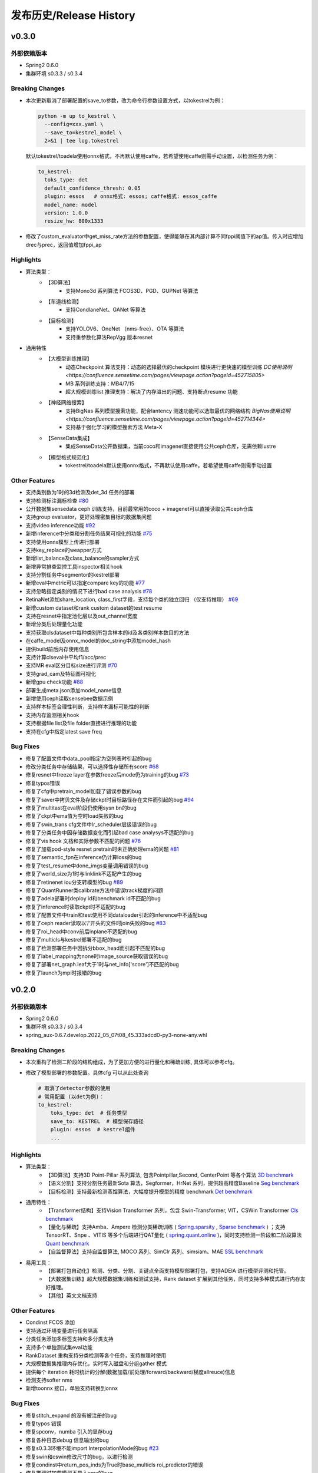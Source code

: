 发布历史/Release History
========================

v0.3.0
-------

外部依赖版本
^^^^^^^^^^^^

* Spring2 0.6.0
* 集群环境 s0.3.3 / s0.3.4

Breaking Changes
^^^^^^^^^^^^^^^^

* 本次更新取消了部署配置的save_to参数，改为命令行参数设置方式，以tokestrel为例：

  .. code-block:: bash

    python -m up to_kestrel \
      --config=xxx.yaml \
      --save_to=kestrel_model \
      2>&1 | tee log.tokestrel

  默认tokestrel/toadela使用onnx格式，不再默认使用caffe，若希望使用caffe则需手动设置，以检测任务为例：

  .. code-block:: yaml

    to_kestrel:
      toks_type: det
      default_confidence_thresh: 0.05
      plugin: essos   # onnx格式: essos; caffe格式: essos_caffe
      model_name: model
      version: 1.0.0
      resize_hw: 800x1333

* 修改了custom_evaluator中get_miss_rate方法的参数配置，使得能够在其内部计算不同fppi阈值下的ap值。传入时应增加drec与prec，返回值增加fppi_ap

Highlights
^^^^^^^^^^

* 算法类型：
    * 【3D算法】
        * 支持Mono3d 系列算法 FCOS3D、PGD、GUPNet 等算法
    * 【车道线检测】
        * 支持CondlaneNet、GANet 等算法
    * 【目标检测】
        * 支持YOLOV6、OneNet （nms-free）、OTA 等算法
        * 支持重参数化算法RepVgg 版本resnet

* 通用特性
    * 【大模型训练推理】
        * 动态Checkpoint 算法支持：动态的选择最优的checkpoint 模块进行更快速的模型训练 `DC使用说明 <https://confluence.sensetime.com/pages/viewpage.action?pageId=452715805>`
        * MB 系列训练支持：MB4/7/15
        * 超大规模训练list 推理支持：解决了内存溢出的问题、支持断点resume 功能
    * 【神经网络搜索】
        * 支持BigNas 系列模型搜索功能，配合lantency 测速功能可以选取最优的网络结构 `BigNas使用说明 <https://confluence.sensetime.com/pages/viewpage.action?pageId=452714344>`
        * 支持基于强化学习的模型搜索方法 Meta-X
    * 【SenseData集成】
        * 集成SenseData公开数据集，当前coco和imagenet直接使用公共ceph仓库，无需依赖lustre
    * 【模型格式规范化】
        * tokestrel/toadela默认使用onnx格式，不再默认使用caffe。若希望使用caffe则需手动设置

Other Features
^^^^^^^^^^^^^^

* 支持类别数为1时的3d检测及det_3d 任务的部署
* 支持检测标注漏标检查 `#80 <https://gitlab.bj.sensetime.com/spring2/united-perception/-/issues/80>`_
* 公开数据集sensedata ceph 训练支持，目前最常用的coco + imagenet可以直接读取公共ceph仓库
* 支持group evaluator，更好处理密集目标的数据集问题
* 支持video inference功能 `#92 <https://gitlab.bj.sensetime.com/spring2/united-perception/-/issues/92>`_
* 新增inference中分类和分割任务结果可视化的功能 `#75 <https://gitlab.bj.sensetime.com/spring2/united-perception/-/issues/75>`_
* 支持使用onnx模型上传进行部署
* 支持key_replace的weapper方式
* 新增list_balance及class_balance的sampler方式
* 新增异常排查监控工具inspector相关hook
* 支持分割任务中segmentor的kestrel部署
* 新增eval中metric可以指定compare key的功能 `#77 <https://gitlab.bj.sensetime.com/spring2/united-perception/-/issues/77>`_
* 支持忽略指定类别的情况下进行bad case analysis `#78 <https://gitlab.bj.sensetime.com/spring2/united-perception/-/issues/78>`_
* RetinaNet添加share_location, class_first字段，支持每个类的独立回归 （仅支持推理） `#69 <https://gitlab.bj.sensetime.com/spring2/united-perception/-/issues/69>`_
* 新增custom dataset和rank custom dataset的test resume
* 支持在resnet中指定池化层以及out_channel宽度
* 新增分类后处理量化功能
* 支持获取clsdataset中每种类别所包含样本的id及各类别样本数目的方法
* 在caffe_model及onnx_model的doc_string中添加model_hash
* 提供build前后内存使用信息
* 支持计算clseval中平均f1/acc/prec
* 支持MR eval区分目标size进行评测 `#70 <https://gitlab.bj.sensetime.com/spring2/united-perception/-/issues/70>`_
* 支持grad_cam及特征图可视化
* 新增gpu check功能 `#88 <https://gitlab.bj.sensetime.com/spring2/united-perception/-/issues/88>`_
* 部署生成meta.json添加model_name信息
* 新增使用ceph读取sensebee数据示例
* 支持样本标签合理性判断，支持样本漏标可能性的判断
* 支持内存监测相关hook
* 支持根据file list及file folder直接进行推理的功能
* 支持在cfg中指定latest save freq


Bug Fixes
^^^^^^^^^

* 修复了配置文件中data_pool指定为空列表时引起的bug
* 修改分类任务中存储结果，可以选择性存储所有score `#68 <https://gitlab.bj.sensetime.com/spring2/united-perception/-/issues/68>`_
* 修复resnet中freeze layer在参数freeze后mode仍为training的bug `#73 <https://gitlab.bj.sensetime.com/spring2/united-perception/-/issues/73>`_
* 修复typos错误
* 修复了cfg中pretrain_model加载了错误参数的bug
* 修复了saver中拷贝文件及存储ckpt时目标路径存在文件而引起的bug `#94 <https://gitlab.bj.sensetime.com/spring2/united-perception/-/issues/94>`_
* 修复了multitast在eval阶段仍使用sysn bn的bug
* 修复了ckpt中ema值为空时load失败的bug
* 修复了swin_trans cfg文件中lr_scheduler层级错误的bug
* 修复了分类任务中因存储数据变化而引起bad case analysys不适配的bug
* 修复了vis hook 文档和实际参数不匹配的问题 `#76 <https://gitlab.bj.sensetime.com/spring2/united-perception/-/issues/76>`_
* 修复了加载pod-style resnet pretrain时未正确处理ema的问题 `#81 <https://gitlab.bj.sensetime.com/spring2/united-perception/-/issues/81>`_
* 修复了semantic_fpn在inference仍计算loss的bug
* 修复了test_resume中done_imgs变量调用错误的bug
* 修复了world_size为1时与linklink不适配产生的bug
* 修复了retinenet iou分支转模型的bug `#89 <https://gitlab.bj.sensetime.com/spring2/united-perception/-/issues/89>`_
* 修复了QuantRunner类calibrate方法中错误track梯度的问题
* 修复了adela部署时deploy id和benchmark id不匹配的bug
* 修复了inference时读取ckpt时不适配的bug
* 修复了配置文件中train和test使用不同dataloader引起的inference中不适配bug
* 修复了ceph reader读取以‘/’开头的文件时join失败的bug `#83 <https://gitlab.bj.sensetime.com/spring2/united-perception/-/issues/83>`_
* 修复了roi_head中conv前后inplane不适配的bug
* 修复了multicls与kestrel部署不适配的bug
* 修复了检测部署任务中因拆分bbox_head而引起不匹配的bug
* 修复了label_mapping为none时image_source获取错误的bug
* 修复了部署net_graph.leaf大于1时与net_info['score']不匹配的bug
* 修复了launch为mpi时报错的bug


v0.2.0
-------

外部依赖版本
^^^^^^^^^^^^

* Spring2 0.6.0
* 集群环境 s0.3.3 / s0.3.4
* spring_aux-0.6.7.develop.2022_05_07t08_45.333adcd0-py3-none-any.whl

Breaking Changes
^^^^^^^^^^^^^^^^

* 本次重构了检测二阶段的结构组成，为了更加方便的进行量化和稀疏训练, 具体可以参考cfg。
* 修改了模型部署的参数配置。具体cfg 可以从此处查询

  .. code-block:: bash
         
    # 取消了detector参数的使用
    # 常用配置 (以det为例)：
    to_kestrel:
        toks_type: det  # 任务类型
        save_to: KESTREL  # 模型保存路径
        plugin: essos  # kestrel组件
        ...

Highlights
^^^^^^^^^^

* 算法类型：
    * 【3D算法】支持3D Point-Pillar 系列算法, 包含Pointpillar,Second, CenterPoint 等各个算法 `3D benchmark <https://gitlab.bj.sensetime.com/spring2/united-perception/-/blob/master/benchmark/3d_detection_benchmark.md>`_
    * 【语义分割】支持分割任务最新Sota 算法，Segformer，HrNet 系列，提供超高精度Baseline `Seg benchmark <https://gitlab.bj.sensetime.com/spring2/united-perception/-/blob/master/benchmark/semantic_benchmark.md>`_
    * 【目标检测】支持最新检测蒸馏算法，大幅度提升模型的精度 benchmark `Det benchmark <https://gitlab.bj.sensetime.com/spring2/united-perception/-/blob/master/benchmark/distillation.md>`_

* 通用特性：
    * 【Transformer结构】支持Vision Transformer 系列，包含 Swin-Transformer, VIT，CSWin Transformer `Cls benchmark <https://gitlab.bj.sensetime.com/spring2/united-perception/-/blob/master/benchmark/classification_benchmark.md>`_
    * 【量化与稀疏】支持Amba、Ampere 检测分类稀疏训练 ( `Spring.sparsity <https://confluence.sensetime.com/pages/viewpage.action?pageId=407432119>`_ , `Sparse benchmark <http://spring.sensetime.com/docs/sparsity/benchmark/ObjectDetection/Benchmark.html>`_ )  ；支持TensorRT、Snpe 、VITIS 等多个后端进行QAT量化 ( `spring.quant.online <https://mqbench.readthedocs.io/en/latest/?badge=latest>`_ )，同时支持检测一阶段和二阶段算法 `Quant benchmark <https://gitlab.bj.sensetime.com/spring2/united-perception/-/blob/master/benchmark/quant_benchmark.md>`_
    * 【自监督算法】支持自监督算法, MOCO 系列、SimClr 系列、simsiam、MAE `SSL benchmark <https://gitlab.bj.sensetime.com/spring2/united-perception/-/blob/master/benchmark/ssl_benchmark.md>`_

* 易用工具：
    * 【部署打包自动化】检测、分类、分割、关键点全面支持模型部署打包，支持ADElA 进行模型评测和托管。
    * 【大数据集训练】超大规模数据集训练和测试支持，Rank dataset 扩展到其他任务，同时支持多种模式进行内存友好推理。
    * 【其他】英文文档支持

Other Features
^^^^^^^^^^^^^^

* Condinst FCOS 添加
* 支持通过环境变量进行任务隔离
* 分类任务添加多标签支持和多分类支持
* 支持多个单独测试集eval功能 
* RankDataset 重构支持分类检测等各个任务，支持推理时使用
* 大规模数据集推理内存优化，实时写入磁盘和分组gather 模式
* 提供每个 iteration 耗时统计的分解(数据加载/前处理/forward/backward/梯度allreuce)信息
* 检测支持softer nms
* 新增toonnx 接口，单独支持转换到onnx

Bug Fixes
^^^^^^^^^

* 修复stitch_expand 的没有被注册的bug
* 修复typos 错误
* 修复spconv，numba 引入的显存bug
* 修复各种日志debug 信息输出的bug
* 修复s0.3.3环境不能import InterpolationMode的bug `#23 <https://gitlab.bj.sensetime.com/spring2/united-perception/-/issues/23>`_
* 修复swin和cswin修改尺寸的bug，以进行检测
* 修复condinst中return_pos_inds为True时base_multicls roi_predictor的错误
* 修复推理时加载模型不导入ema的bug
* 修复swin导出不同阶段特征时out_planes不匹配的bug
* 修复cls_dataset meta file 有空格会有问题的bug
* 修复了fp16 grad clipping 的bug
* 修复了推理时有syncbn 报错的bug `#33 <https://gitlab.bj.sensetime.com/spring2/united-perception/-/issues/33>`_
* 修复了单卡测试没有finalize的bug
* 修复了dist 后端出现的一些不适配的bug
* 修复了to kestrel需要初始化linklink与dataset的bug `#22 <https://gitlab.bj.sensetime.com/spring2/united-perception/-/issues/22>`_
* 修复了模型部署不适配不包含post_process的网络结构的bug
* 修复了部署时不能加载ema模型的bug
* 修复了torch_sigmoid_focal_loss设置不同类别alpha的bug
* 支持kitti evaluator自动保存性能最优的模型
* 修复了损失函数不包含模块前缀的bug `#19 <https://gitlab.bj.sensetime.com/spring2/united-perception/-/issues/19>`_
* 修改了adela部署方式，不需要生成release.json
* 修复了gdbp测速不支持多batch size输入的bug
* 支持adela部署设置nart配置参数 `#44 <https://gitlab.bj.sensetime.com/spring2/united-perception/-/issues/44>`_
* 修复了RetinaHead with IoU部署的bug
* 修复了time logger读取环境变量的bug `#57 <https://gitlab.bj.sensetime.com/spring2/united-perception/-/issues/57>`_

Breaking Changes
^^^^^^^^^^^^^^^^

* 本次重构了检测二阶段的结构组成，为了更加方便的进行量化和稀疏训练。具体 `Faster R-CNN <https://gitlab.bj.sensetime.com/spring2/united-perception/-/tree/master/configs/det/faster_rcnn>`_ 可以从此处查询。
* 修改了模型部署的参数配置。具体 `Deploy <https://gitlab.bj.sensetime.com/spring2/united-perception/-/tree/master/configs/det/deploy>`_ 可以从此处查询。
    * 取消了detector参数的使用
    * 常用配置 (以det为例)：
        to_kestrel:
          toks_type: det  # 任务类型
          save_to: KESTREL  # 模型保存路径
          plugin: essos  # kestrel组件

v0.1.0
-------

Hightlights
^^^^^^^^^^^^^^^^^^^^^

* 高精度可部署的Baseline，完备的模型生产流程，使用Adela 直接部署模型并进行精度评测。
* 统一的训练任务接口，支持检测，分类，关键点，语义分割等多个任务单独和联合训练。
* 兼容POD 和Prototype 等框架训练的checkpoint 导入，无痛迁移。
* Plugin 开发模式，支持用户自定义模块
* 简便的模型蒸馏方式。
* 统一的训练环境，提供了简便的模型训练接口，用户只需注册少量模块完成新任务训练。
* 统一的文件读取接口，支持ceph + lustre 等各种读取后端。
